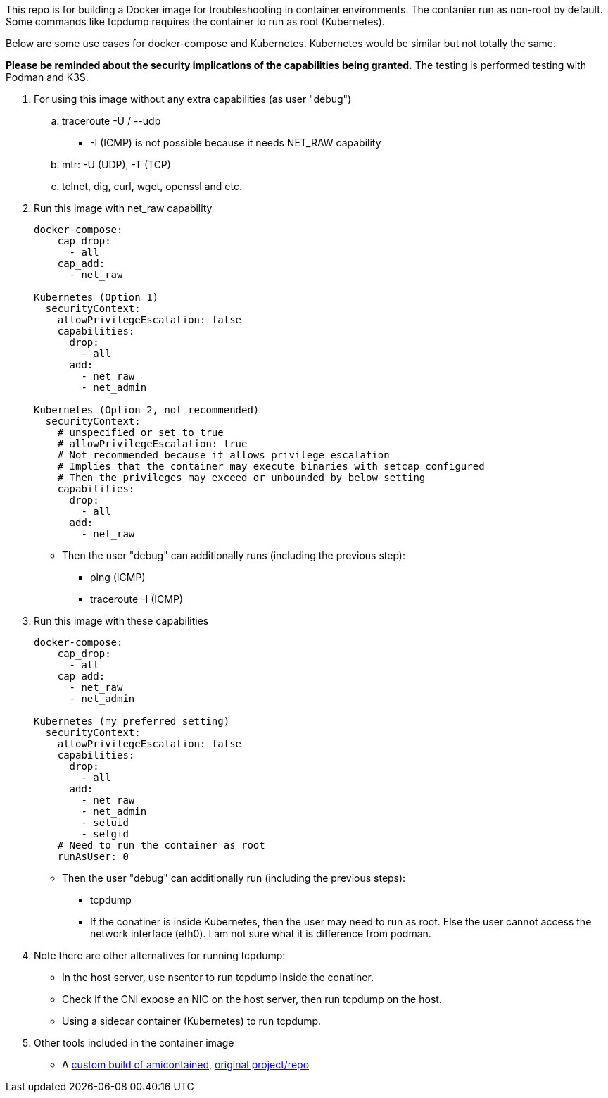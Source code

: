 This repo is for building a Docker image
for troubleshooting in container environments.
The contanier run as non-root by default.
Some commands like tcpdump requires the container to run as root (Kubernetes).

Below are some use cases for docker-compose and Kubernetes.
Kubernetes would be similar but not totally the same.

*Please be reminded about the security implications of the capabilities being granted.*
The testing is performed testing with Podman and K3S.

. For using this image without any extra capabilities (as user "debug")
.. traceroute -U / --udp
*** -I (ICMP) is not possible because it needs NET_RAW capability
.. mtr: -U (UDP), -T (TCP)
.. telnet, dig, curl, wget, openssl and etc.
+
. Run this image with net_raw capability
[source,yaml]
+
----
docker-compose:
    cap_drop:
      - all
    cap_add:
      - net_raw

Kubernetes (Option 1)
  securityContext:
    allowPrivilegeEscalation: false
    capabilities:
      drop:
        - all
      add:
        - net_raw
        - net_admin

Kubernetes (Option 2, not recommended)
  securityContext:
    # unspecified or set to true
    # allowPrivilegeEscalation: true
    # Not recommended because it allows privilege escalation
    # Implies that the container may execute binaries with setcap configured
    # Then the privileges may exceed or unbounded by below setting
    capabilities:
      drop:
        - all
      add:
        - net_raw
----
+
** Then the user "debug" can additionally runs (including the previous step):
* ping (ICMP)
* traceroute -I (ICMP)

. Run this image with these capabilities
+
[source,yaml]
----
docker-compose:
    cap_drop:
      - all
    cap_add:
      - net_raw
      - net_admin

Kubernetes (my preferred setting)
  securityContext:
    allowPrivilegeEscalation: false
    capabilities:
      drop:
        - all
      add:
        - net_raw
        - net_admin
        - setuid
        - setgid
    # Need to run the container as root
    runAsUser: 0 
----
+
* Then the user "debug" can additionally run (including the previous steps):
** tcpdump
** If the conatiner is inside Kubernetes, then the user may need to run as root.
Else the user cannot access the network interface (eth0).
I am not sure what it is difference from podman.

. Note there are other alternatives for running tcpdump:
* In the host server, use nsenter to run tcpdump inside the conatiner.
* Check if the CNI expose an NIC on the host server, then run tcpdump on the host.
* Using a sidecar container (Kubernetes) to run tcpdump.

. Other tools included in the container image
* A https://github.com/patrickdung/amicontained-build[custom build of amicontained],
https://github.com/genuinetools/amicontained/[original project/repo]
